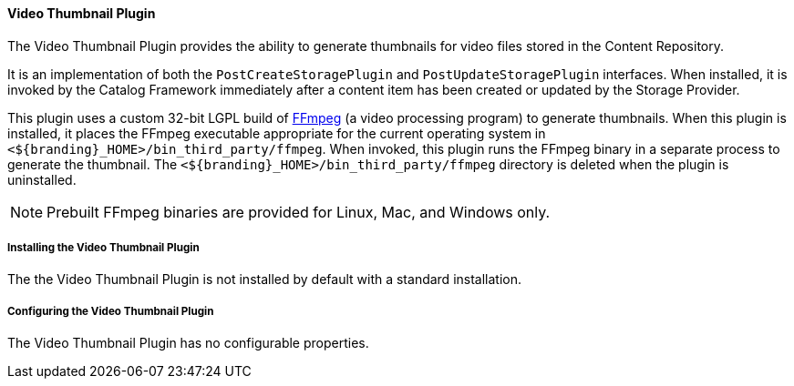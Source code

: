 ==== Video Thumbnail Plugin

The Video Thumbnail Plugin provides the ability to generate thumbnails for video files stored in the Content Repository.

It is an implementation of both the `PostCreateStoragePlugin` and `PostUpdateStoragePlugin` interfaces. When installed, it is invoked by the Catalog Framework immediately after a content item has been created or updated by the Storage Provider.

This plugin uses a custom 32-bit LGPL build of https://ffmpeg.org/[FFmpeg] (a video processing program) to generate thumbnails. When this plugin is installed, it places the FFmpeg executable appropriate for the current operating system in `<${branding}_HOME>/bin_third_party/ffmpeg`. When invoked, this plugin runs the FFmpeg binary in a separate process to generate the thumbnail. The `<${branding}_HOME>/bin_third_party/ffmpeg` directory is deleted when the plugin is uninstalled.

[NOTE]
====
Prebuilt FFmpeg binaries are provided for Linux, Mac, and Windows only.
====

===== Installing the Video Thumbnail Plugin

The the Video Thumbnail Plugin is not installed by default with a standard installation.

===== Configuring the Video Thumbnail Plugin

The Video Thumbnail Plugin has no configurable properties.
